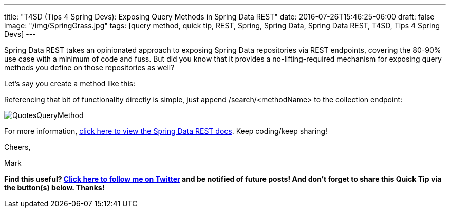 ---
title: "T4SD (Tips 4 Spring Devs): Exposing Query Methods in Spring Data REST"
date: 2016-07-26T15:46:25-06:00
draft: false
image: "/img/SpringGrass.jpg"
tags: [query method, quick tip, REST, Spring, Spring Data, Spring Data REST, T4SD, Tips 4 Spring Devs]
---

Spring Data REST takes an opinionated approach to exposing Spring Data repositories via REST endpoints, covering the 80-90% use case with a minimum of code and fuss. But did you know that it provides a no-lifting-required mechanism for exposing query methods you define on those repositories as well?

Let’s say you create a method like this:

++++
<script src="https://gist.github.com/mkheck/df38b5b847e476ee35e3a6576bf31e78.js"></script>
++++

Referencing that bit of functionality directly is simple, just append /search/<methodName> to the collection endpoint:

image:/img/QuotesQueryMethod.png[]

For more information, link:http://docs.spring.io/spring-data/rest/docs/current/reference/html/#customizing-sdr.configuring-the-rest-url-path[click here to view the Spring Data REST docs]. Keep coding/keep sharing!

Cheers,

Mark 

*Find this useful? link:https://twitter.com/mkheck[Click here to follow me on Twitter] and be notified of future posts! And don’t forget to share this Quick Tip via the button(s) below. Thanks!*